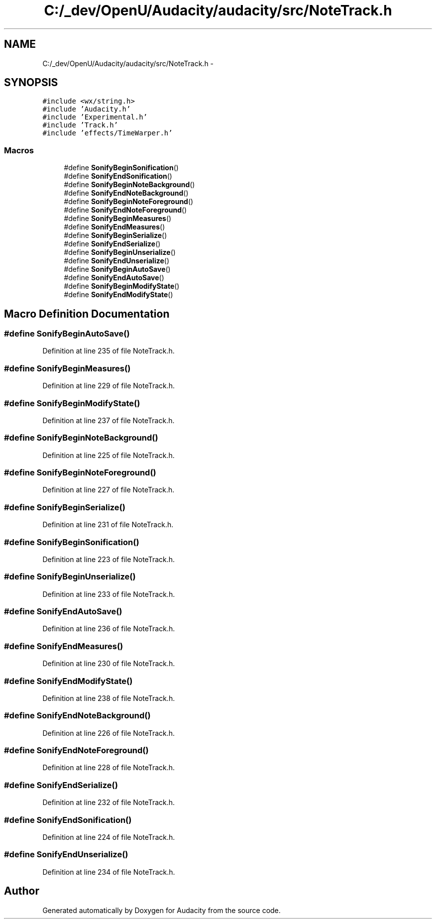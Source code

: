 .TH "C:/_dev/OpenU/Audacity/audacity/src/NoteTrack.h" 3 "Thu Apr 28 2016" "Audacity" \" -*- nroff -*-
.ad l
.nh
.SH NAME
C:/_dev/OpenU/Audacity/audacity/src/NoteTrack.h \- 
.SH SYNOPSIS
.br
.PP
\fC#include <wx/string\&.h>\fP
.br
\fC#include 'Audacity\&.h'\fP
.br
\fC#include 'Experimental\&.h'\fP
.br
\fC#include 'Track\&.h'\fP
.br
\fC#include 'effects/TimeWarper\&.h'\fP
.br

.SS "Macros"

.in +1c
.ti -1c
.RI "#define \fBSonifyBeginSonification\fP()"
.br
.ti -1c
.RI "#define \fBSonifyEndSonification\fP()"
.br
.ti -1c
.RI "#define \fBSonifyBeginNoteBackground\fP()"
.br
.ti -1c
.RI "#define \fBSonifyEndNoteBackground\fP()"
.br
.ti -1c
.RI "#define \fBSonifyBeginNoteForeground\fP()"
.br
.ti -1c
.RI "#define \fBSonifyEndNoteForeground\fP()"
.br
.ti -1c
.RI "#define \fBSonifyBeginMeasures\fP()"
.br
.ti -1c
.RI "#define \fBSonifyEndMeasures\fP()"
.br
.ti -1c
.RI "#define \fBSonifyBeginSerialize\fP()"
.br
.ti -1c
.RI "#define \fBSonifyEndSerialize\fP()"
.br
.ti -1c
.RI "#define \fBSonifyBeginUnserialize\fP()"
.br
.ti -1c
.RI "#define \fBSonifyEndUnserialize\fP()"
.br
.ti -1c
.RI "#define \fBSonifyBeginAutoSave\fP()"
.br
.ti -1c
.RI "#define \fBSonifyEndAutoSave\fP()"
.br
.ti -1c
.RI "#define \fBSonifyBeginModifyState\fP()"
.br
.ti -1c
.RI "#define \fBSonifyEndModifyState\fP()"
.br
.in -1c
.SH "Macro Definition Documentation"
.PP 
.SS "#define SonifyBeginAutoSave()"

.PP
Definition at line 235 of file NoteTrack\&.h\&.
.SS "#define SonifyBeginMeasures()"

.PP
Definition at line 229 of file NoteTrack\&.h\&.
.SS "#define SonifyBeginModifyState()"

.PP
Definition at line 237 of file NoteTrack\&.h\&.
.SS "#define SonifyBeginNoteBackground()"

.PP
Definition at line 225 of file NoteTrack\&.h\&.
.SS "#define SonifyBeginNoteForeground()"

.PP
Definition at line 227 of file NoteTrack\&.h\&.
.SS "#define SonifyBeginSerialize()"

.PP
Definition at line 231 of file NoteTrack\&.h\&.
.SS "#define SonifyBeginSonification()"

.PP
Definition at line 223 of file NoteTrack\&.h\&.
.SS "#define SonifyBeginUnserialize()"

.PP
Definition at line 233 of file NoteTrack\&.h\&.
.SS "#define SonifyEndAutoSave()"

.PP
Definition at line 236 of file NoteTrack\&.h\&.
.SS "#define SonifyEndMeasures()"

.PP
Definition at line 230 of file NoteTrack\&.h\&.
.SS "#define SonifyEndModifyState()"

.PP
Definition at line 238 of file NoteTrack\&.h\&.
.SS "#define SonifyEndNoteBackground()"

.PP
Definition at line 226 of file NoteTrack\&.h\&.
.SS "#define SonifyEndNoteForeground()"

.PP
Definition at line 228 of file NoteTrack\&.h\&.
.SS "#define SonifyEndSerialize()"

.PP
Definition at line 232 of file NoteTrack\&.h\&.
.SS "#define SonifyEndSonification()"

.PP
Definition at line 224 of file NoteTrack\&.h\&.
.SS "#define SonifyEndUnserialize()"

.PP
Definition at line 234 of file NoteTrack\&.h\&.
.SH "Author"
.PP 
Generated automatically by Doxygen for Audacity from the source code\&.
